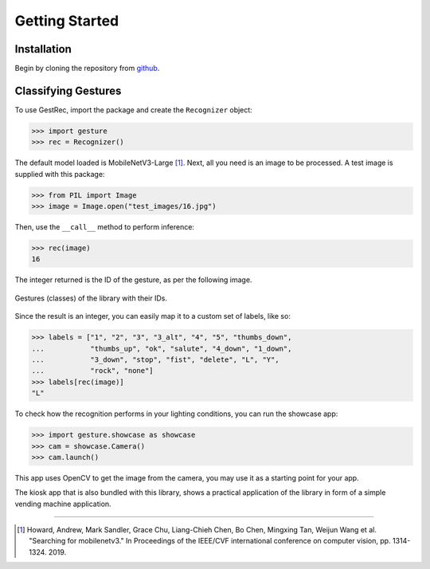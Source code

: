 Getting Started
===============

Installation
------------

Begin by cloning the repository from `github <https://github.com/witolddebski/gestRec/tree/master>`_.

Classifying Gestures
--------------------

To use GestRec, import the package and create the ``Recognizer`` object:

.. code-block:: python

   >>> import gesture
   >>> rec = Recognizer()

The default model loaded is MobileNetV3-Large [1]_. Next, all you need is an image
to be processed. A test image is supplied with this package:

.. code-block:: python

    >>> from PIL import Image
    >>> image = Image.open("test_images/16.jpg")

Then, use the ``__call__`` method to perform inference:

.. code-block:: python

    >>> rec(image)
    16

The integer returned is the ID of the gesture, as per the following image.

.. figure:: ../images/class_guide.png
    :align: center
    :width: 500px
    :alt: 20 gestures with their class IDs

    Gestures (classes) of the library with their IDs.

Since the result is an integer, you can easily map it to a custom set of labels, like so:

.. code-block:: python

    >>> labels = ["1", "2", "3", "3_alt", "4", "5", "thumbs_down",
    ...           "thumbs_up", "ok", "salute", "4_down", "1_down",
    ...           "3_down", "stop", "fist", "delete", "L", "Y",
    ...           "rock", "none"]
    >>> labels[rec(image)]
    "L"

To check how the recognition performs in your lighting conditions, you can run the showcase app:

.. code-block:: python

    >>> import gesture.showcase as showcase
    >>> cam = showcase.Camera()
    >>> cam.launch()

This app uses OpenCV to get the image from the camera, you may use it as a starting point for your app.

The kiosk app that is also bundled with this library, shows a practical application of the library in form
of a simple vending machine application.

-----

.. [1] Howard, Andrew, Mark Sandler, Grace Chu, Liang-Chieh Chen, Bo Chen, Mingxing Tan, Weijun Wang et al.
       "Searching for mobilenetv3." In Proceedings of the IEEE/CVF international conference on computer vision,
       pp. 1314-1324. 2019.